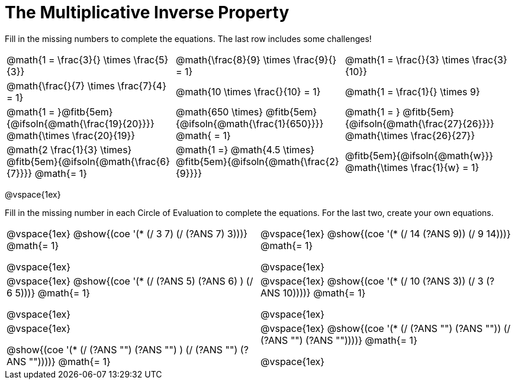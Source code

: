 = The Multiplicative Inverse Property

++++
<style>
div.circleevalsexp { width: auto; }
td > .content > .paragraph > * { vertical-align: middle; }
</style>
++++


Fill in the missing numbers to complete the equations. The last row includes some challenges!

[.FillVerticalSpace, cols="^.^3,^.^3,^.^3", stripes="none"]
|===

| @math{1 = \frac{3}{} \times \frac{5}{3}}
| @math{\frac{8}{9} \times \frac{9}{} = 1}
| @math{1 = \frac{}{3} \times \frac{3}{10}}

| @math{\frac{}{7} \times \frac{7}{4} = 1}
| @math{10 \times \frac{}{10} = 1}
| @math{1 = \frac{1}{} \times 9}

| @math{1 = }@fitb{5em}{@ifsoln{@math{\frac{19}{20}}}} @math{\times \frac{20}{19}}
| @math{650 \times} @fitb{5em}{@ifsoln{@math{\frac{1}{650}}}} @math{ = 1}
| @math{1 = } @fitb{5em}{@ifsoln{@math{\frac{27}{26}}}} @math{\times \frac{26}{27}}

| @math{2 \frac{1}{3} \times} @fitb{5em}{@ifsoln{@math{\frac{6}{7}}}} @math{= 1}
| @math{1 =} @math{4.5 \times} @fitb{5em}{@ifsoln{@math{\frac{2}{9}}}}
| @fitb{5em}{@ifsoln{@math{w}}} @math{\times \frac{1}{w} = 1}

|===

@vspace{1ex}

Fill in the missing number in each Circle of Evaluation to complete the equations. For the last two, create your own equations.

[cols="^.^5,^.^5", stripes="none"]
|===

| @vspace{1ex}
@show{(coe '(* (/ 3 7) (/ (?ANS 7) 3)))}  @math{= 1}

@vspace{1ex}

| @vspace{1ex}
@show{(coe '(* (/ 14 (?ANS 9)) (/ 9 14)))}  @math{= 1}

@vspace{1ex}

| @vspace{1ex}
 @show{(coe '(* (/ (?ANS 5) (?ANS 6) ) (/ 6 5)))}  @math{= 1}

@vspace{1ex}

| @vspace{1ex}
 @show{(coe '(* (/ 10 (?ANS 3)) (/ 3 (?ANS 10))))}  @math{= 1}

@vspace{1ex}

| @vspace{1ex}

@show{(coe '(* (/ (?ANS "") (?ANS "") ) (/ (?ANS "") (?ANS ""))))}  @math{= 1}

| @vspace{1ex}
@show{(coe '(* (/ (?ANS "") (?ANS "")) (/ (?ANS "") (?ANS ""))))}  @math{= 1}

@vspace{1ex}


|===
